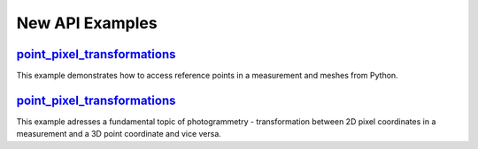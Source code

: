New API Examples 
=================

.. feed-entry::
   :date: 2023-12-15 13:00

`point_pixel_transformations <https://zeissiqs.github.io/zeiss-inspect-addon-api/feature-newspage/python_examples/point_pixel_transformations.html>`_
-----------------------------
This example demonstrates how to access reference points in a measurement and meshes from Python.

`point_pixel_transformations <https://zeissiqs.github.io/zeiss-inspect-addon-api/feature-newspage/python_examples/point_pixel_transformations.html>`_
-----------------------------
This example adresses a fundamental topic of photogrammetry - transformation between 2D pixel coordinates in a measurement and a 3D point coordinate and vice versa.
